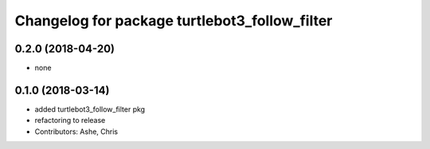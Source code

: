 ^^^^^^^^^^^^^^^^^^^^^^^^^^^^^^^^^^^^^^^^^^^^^^
Changelog for package turtlebot3_follow_filter
^^^^^^^^^^^^^^^^^^^^^^^^^^^^^^^^^^^^^^^^^^^^^^

0.2.0 (2018-04-20)
------------------
* none

0.1.0 (2018-03-14)
------------------
* added turtlebot3_follow_filter pkg
* refactoring to release
* Contributors: Ashe, Chris
